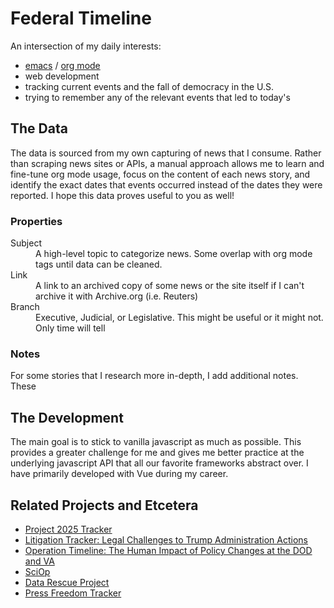 * Federal Timeline
An intersection of my daily interests:
  - [[https://www.gnu.org/software/emacs/][emacs]] / [[https://orgmode.org/][org mode]]
  - web development
  - tracking current events and the fall of democracy in the U.S.
  - trying to remember any of the relevant events that led to today's

** The Data
The data is sourced from my own capturing of news that I consume. Rather than scraping news sites or APIs, a manual approach allows me to learn and fine-tune org mode usage, focus on the content of each news story, and identify the exact dates that events occurred instead of the dates they were reported. I hope this data proves useful to you as well!

*** Properties
  - Subject :: A high-level topic to categorize news. Some overlap with org mode tags until data can be cleaned.
  - Link :: A link to an archived copy of some news or the site itself if I can't archive it with Archive.org (i.e. Reuters)
  - Branch :: Executive, Judicial, or Legislative. This might be useful or it might not. Only  time will tell

*** Notes
For some stories that I research more in-depth, I add additional notes. These 

** The Development
The main goal is to stick to vanilla javascript as much as possible. This provides a greater challenge for me and gives me better practice at the underlying javascript API that all our favorite frameworks abstract over. I have primarily developed with Vue during my career.

** Related Projects and Etcetera
  - [[https://www.project2025.observer][Project 2025 Tracker]]
  - [[https://www.justsecurity.org/107087/tracker-litigation-legal-challenges-trump-administration/][Litigation Tracker: Legal Challenges to Trump Administration Actions]]
  - [[https://thewarhorse.org/trump-timeline-military-veterans/][Operation Timeline: The Human Impact of Policy Changes at the DOD and VA]]
  - [[https://sciop.net/][SciOp]]
  - [[https://portal.datarescueproject.org/][Data Rescue Project]]
  - [[https://pressfreedomtracker.us/all-incidents/][Press Freedom Tracker]]
